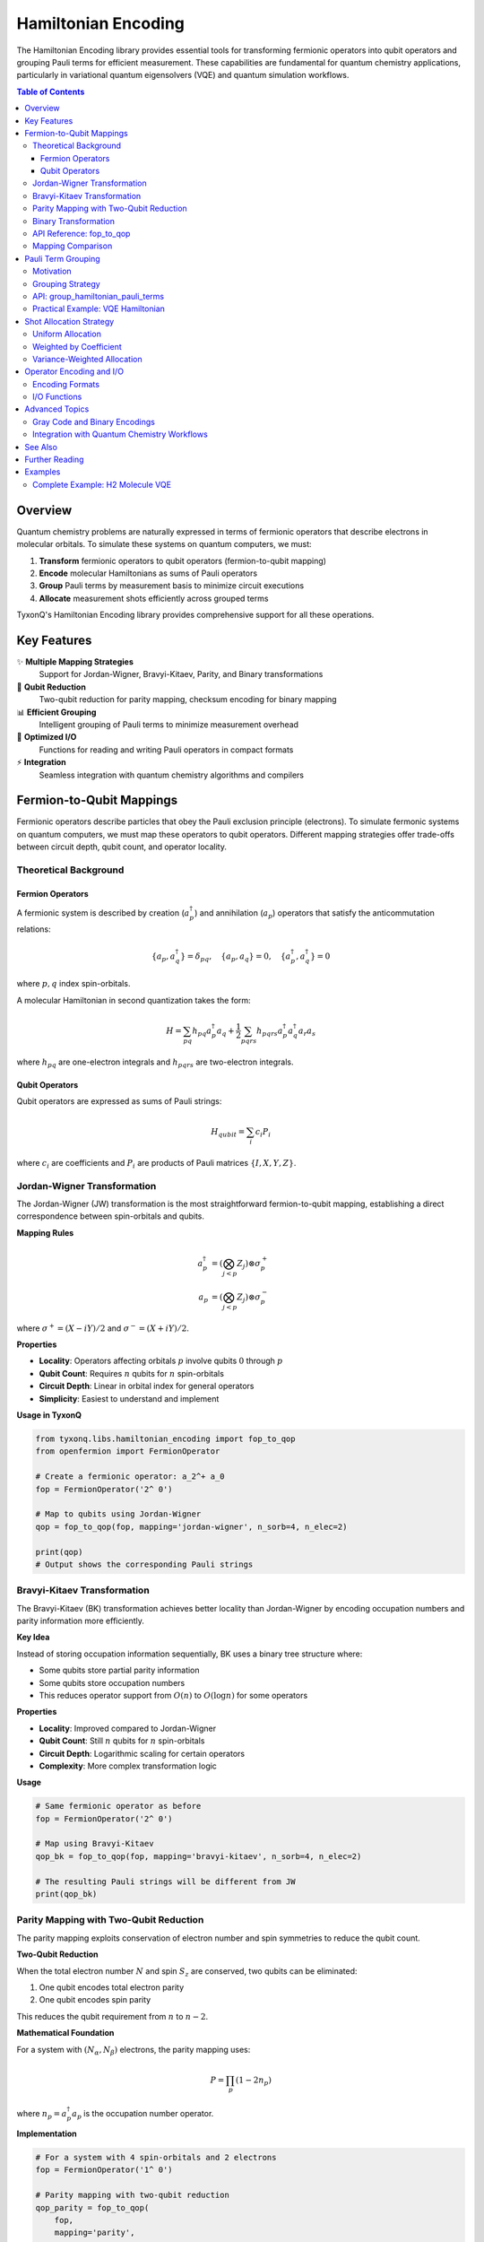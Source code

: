 =====================
Hamiltonian Encoding
=====================

The Hamiltonian Encoding library provides essential tools for transforming fermionic operators into qubit operators and grouping Pauli terms for efficient measurement. These capabilities are fundamental for quantum chemistry applications, particularly in variational quantum eigensolvers (VQE) and quantum simulation workflows.

.. contents:: Table of Contents
   :depth: 3
   :local:

Overview
========

Quantum chemistry problems are naturally expressed in terms of fermionic operators that describe electrons in molecular orbitals. To simulate these systems on quantum computers, we must:

1. **Transform** fermionic operators to qubit operators (fermion-to-qubit mapping)
2. **Encode** molecular Hamiltonians as sums of Pauli operators
3. **Group** Pauli terms by measurement basis to minimize circuit executions
4. **Allocate** measurement shots efficiently across grouped terms

TyxonQ's Hamiltonian Encoding library provides comprehensive support for all these operations.

.. mermaid::

   graph TD
       A[Fermionic Hamiltonian] --> B[Fermion-to-Qubit Mapping]
       B --> C[Qubit Hamiltonian]
       C --> D[Term Grouping]
       D --> E[Measurement Bases]
       E --> F[Shot Allocation]
       F --> G[Circuit Execution]
       
       B1[Jordan-Wigner] --> B
       B2[Bravyi-Kitaev] --> B
       B3[Parity] --> B
       B4[Binary] --> B

Key Features
============

✨ **Multiple Mapping Strategies**
   Support for Jordan-Wigner, Bravyi-Kitaev, Parity, and Binary transformations

🔬 **Qubit Reduction**
   Two-qubit reduction for parity mapping, checksum encoding for binary mapping

📊 **Efficient Grouping**
   Intelligent grouping of Pauli terms to minimize measurement overhead

🎯 **Optimized I/O**
   Functions for reading and writing Pauli operators in compact formats

⚡ **Integration**
   Seamless integration with quantum chemistry algorithms and compilers

Fermion-to-Qubit Mappings
==========================

Fermionic operators describe particles that obey the Pauli exclusion principle (electrons). To simulate fermonic systems on quantum computers, we must map these operators to qubit operators. Different mapping strategies offer trade-offs between circuit depth, qubit count, and operator locality.

Theoretical Background
----------------------

Fermion Operators
~~~~~~~~~~~~~~~~~

A fermionic system is described by creation (:math:`a_p^\dagger`) and annihilation (:math:`a_p`) operators that satisfy the anticommutation relations:

.. math::

   \{a_p, a_q^\dagger\} = \delta_{pq}, \quad \{a_p, a_q\} = 0, \quad \{a_p^\dagger, a_q^\dagger\} = 0

where :math:`p, q` index spin-orbitals.

A molecular Hamiltonian in second quantization takes the form:

.. math::

   H = \sum_{pq} h_{pq} a_p^\dagger a_q + \frac{1}{2}\sum_{pqrs} h_{pqrs} a_p^\dagger a_q^\dagger a_r a_s

where :math:`h_{pq}` are one-electron integrals and :math:`h_{pqrs}` are two-electron integrals.

Qubit Operators
~~~~~~~~~~~~~~~

Qubit operators are expressed as sums of Pauli strings:

.. math::

   H_{qubit} = \sum_i c_i P_i

where :math:`c_i` are coefficients and :math:`P_i` are products of Pauli matrices :math:`\{I, X, Y, Z\}`.

Jordan-Wigner Transformation
-----------------------------

The Jordan-Wigner (JW) transformation is the most straightforward fermion-to-qubit mapping, establishing a direct correspondence between spin-orbitals and qubits.

**Mapping Rules**

.. math::

   a_p^\dagger &= \left(\bigotimes_{j<p} Z_j\right) \otimes \sigma_p^+ \\
   a_p &= \left(\bigotimes_{j<p} Z_j\right) \otimes \sigma_p^-

where :math:`\sigma^+ = (X - iY)/2` and :math:`\sigma^- = (X + iY)/2`.

**Properties**

- **Locality**: Operators affecting orbitals :math:`p` involve qubits :math:`0` through :math:`p`
- **Qubit Count**: Requires :math:`n` qubits for :math:`n` spin-orbitals
- **Circuit Depth**: Linear in orbital index for general operators
- **Simplicity**: Easiest to understand and implement

**Usage in TyxonQ**

.. code-block:: python

   from tyxonq.libs.hamiltonian_encoding import fop_to_qop
   from openfermion import FermionOperator
   
   # Create a fermionic operator: a_2^+ a_0
   fop = FermionOperator('2^ 0')
   
   # Map to qubits using Jordan-Wigner
   qop = fop_to_qop(fop, mapping='jordan-wigner', n_sorb=4, n_elec=2)
   
   print(qop)
   # Output shows the corresponding Pauli strings

Bravyi-Kitaev Transformation
-----------------------------

The Bravyi-Kitaev (BK) transformation achieves better locality than Jordan-Wigner by encoding occupation numbers and parity information more efficiently.

**Key Idea**

Instead of storing occupation information sequentially, BK uses a binary tree structure where:

- Some qubits store partial parity information
- Some qubits store occupation numbers
- This reduces operator support from :math:`O(n)` to :math:`O(\log n)` for some operators

**Properties**

- **Locality**: Improved compared to Jordan-Wigner
- **Qubit Count**: Still :math:`n` qubits for :math:`n` spin-orbitals
- **Circuit Depth**: Logarithmic scaling for certain operators
- **Complexity**: More complex transformation logic

**Usage**

.. code-block:: python

   # Same fermionic operator as before
   fop = FermionOperator('2^ 0')
   
   # Map using Bravyi-Kitaev
   qop_bk = fop_to_qop(fop, mapping='bravyi-kitaev', n_sorb=4, n_elec=2)
   
   # The resulting Pauli strings will be different from JW
   print(qop_bk)

Parity Mapping with Two-Qubit Reduction
----------------------------------------

The parity mapping exploits conservation of electron number and spin symmetries to reduce the qubit count.

**Two-Qubit Reduction**

When the total electron number :math:`N` and spin :math:`S_z` are conserved, two qubits can be eliminated:

1. One qubit encodes total electron parity
2. One qubit encodes spin parity

This reduces the qubit requirement from :math:`n` to :math:`n-2`.

**Mathematical Foundation**

For a system with :math:`(N_\alpha, N_\beta)` electrons, the parity mapping uses:

.. math::

   P = \prod_{p} (1 - 2n_p)

where :math:`n_p = a_p^\dagger a_p` is the occupation number operator.

**Implementation**

.. code-block:: python

   # For a system with 4 spin-orbitals and 2 electrons
   fop = FermionOperator('1^ 0')
   
   # Parity mapping with two-qubit reduction
   qop_parity = fop_to_qop(
       fop, 
       mapping='parity', 
       n_sorb=4, 
       n_elec=2  # Can also specify (n_alpha, n_beta)
   )
   
   # This will use 2 qubits instead of 4
   print(qop_parity)

**Advantages**

- **Qubit Reduction**: Saves two qubits, significant for NISQ devices
- **Natural Symmetries**: Respects physical conservation laws
- **VQE Suitability**: Well-suited for variational algorithms

**Limitations**

- **Fixed Particle Number**: Cannot represent superpositions of different particle numbers
- **Complexity**: More complex to implement and debug

Binary Transformation
---------------------

The binary transformation with checksum code offers an intermediate approach between standard mappings and aggressive reduction.

**Checksum Encoding**

The checksum code provides one-qubit reduction while maintaining important symmetry constraints:

.. math::

   n_{qubits} = n_{spin-orbitals} - 1

**When to Use**

The binary transformation is useful when:

- Full two-qubit reduction (parity) is not applicable
- You want moderate qubit savings
- System size is modest (not too large for encoding overhead)

**Usage**

.. code-block:: python

   fop = FermionOperator('3^ 2^ 1 0')
   
   # Binary mapping with checksum
   qop_binary = fop_to_qop(
       fop,
       mapping='binary',
       n_sorb=6,
       n_elec=4
   )

API Reference: fop_to_qop
-------------------------

.. py:function:: fop_to_qop(fop, mapping, n_sorb, n_elec)

   Transform a fermionic operator to a qubit operator using the specified mapping.

   :param fop: Input fermionic operator (OpenFermion FermionOperator)
   :type fop: FermionOperator
   :param mapping: Mapping strategy: "jordan-wigner", "bravyi-kitaev", "parity", or "binary"
   :type mapping: str
   :param n_sorb: Number of spin-orbitals in the system
   :type n_sorb: int
   :param n_elec: Electron count as integer (total) or tuple (n_alpha, n_beta)
   :type n_elec: int or tuple
   :return: Transformed qubit operator
   :rtype: QubitOperator
   :raises ValueError: If mapping type is not supported

   **Example**:

   .. code-block:: python

      from openfermion import FermionOperator
      from tyxonq.libs.hamiltonian_encoding import fop_to_qop

      # Molecular hydrogen with 4 spin-orbitals, 2 electrons
      # Create a simple excitation operator
      fop = FermionOperator('1^ 0')
      
      # Try different mappings
      qop_jw = fop_to_qop(fop, 'jordan-wigner', 4, 2)
      qop_bk = fop_to_qop(fop, 'bravyi-kitaev', 4, 2)
      qop_parity = fop_to_qop(fop, 'parity', 4, 2)
      
      print(f"Jordan-Wigner: {qop_jw}")
      print(f"Bravyi-Kitaev: {qop_bk}")
      print(f"Parity: {qop_parity}")

Mapping Comparison
------------------

.. list-table:: Fermion-to-Qubit Mapping Comparison
   :header-rows: 1
   :widths: 20 20 20 20 20

   * - Property
     - Jordan-Wigner
     - Bravyi-Kitaev
     - Parity
     - Binary
   * - Qubits Required
     - :math:`n`
     - :math:`n`
     - :math:`n-2`
     - :math:`n-1`
   * - Operator Locality
     - :math:`O(n)`
     - :math:`O(\log n)`
     - :math:`O(n)`
     - :math:`O(n)`
   * - Implementation Complexity
     - Simple
     - Moderate
     - Moderate
     - Moderate
   * - Best For
     - General use
     - Low-weight ops
     - VQE, fixed :math:`N`
     - Moderate savings
   * - Circuit Depth
     - High
     - Lower
     - High
     - High

**Selection Guidelines**:

1. **Default Choice**: Jordan-Wigner for its simplicity and broad applicability
2. **Resource-Constrained**: Parity mapping when qubits are limited
3. **Deep Circuits**: Bravyi-Kitaev when circuit depth is a bottleneck
4. **Moderate Savings**: Binary when partial reduction is acceptable


Pauli Term Grouping
===================

One of the most critical optimizations for variational algorithms is grouping Pauli terms that can be measured simultaneously. This dramatically reduces the number of required circuit executions.

Motivation
----------

A molecular Hamiltonian might contain thousands of Pauli terms:

.. math::

   H = \sum_{i=1}^{N} c_i P_i

where each :math:`P_i` is a Pauli string. Naively, measuring this Hamiltonian requires :math:`N` separate circuit executions. However, Pauli operators that commute and share a common eigenbasis can be measured simultaneously.

**Example**: For a 4-qubit system:

- :math:`Z_0 Z_1` and :math:`Z_1 Z_2` **can** be measured together (both Z-basis on overlapping qubits)
- :math:`Z_0 Z_1` and :math:`X_0 X_1` **cannot** be measured together (different bases)

Grouping Strategy
-----------------

TyxonQ groups Pauli terms by their measurement basis:

1. **Extract Basis**: Determine which single-qubit basis each qubit needs (X, Y, or Z)
2. **Group by Pattern**: Terms with the same basis pattern can be measured together
3. **Separate Identity**: Extract constant (identity) terms separately

**Mathematical Foundation**

Two Pauli strings :math:`P_i` and :math:`P_j` are in the same measurement group if:

.. math::

   \forall k: \quad P_i^{(k)} \in \{I, \sigma\} \text{ and } P_j^{(k)} \in \{I, \sigma\} \Rightarrow \sigma \text{ is the same}

where :math:`P_i^{(k)}` denotes the Pauli operator on qubit :math:`k`, and :math:`\sigma \in \{X, Y, Z\}`.

API: group_hamiltonian_pauli_terms
-----------------------------------

.. py:function:: group_hamiltonian_pauli_terms(hamiltonian, n_qubits)

   Group Pauli sum terms by their measurement basis.

   :param hamiltonian: List of (coefficient, [(operator, qubit), ...]) tuples
   :type hamiltonian: List[Tuple[float, List[Tuple[str, int]]]]
   :param n_qubits: Number of qubits in the system
   :type n_qubits: int
   :return: (identity_constant, grouped_terms)
   :rtype: Tuple[float, Dict]

   The grouped_terms dictionary maps measurement bases to lists of terms:
   
   - **Key**: Tuple of basis operators (e.g., ('Z', 'Z', 'I', 'X'))
   - **Value**: List of (term_tuple, coefficient) pairs

   **Example**:

   .. code-block:: python

      from tyxonq.libs.hamiltonian_encoding import group_hamiltonian_pauli_terms

      # Define a Hamiltonian: 0.5*Z0Z1 + 0.3*Z1Z2 + 0.2*X0X1 + 0.1*I
      hamiltonian = [
          (0.5, [('Z', 0), ('Z', 1)]),
          (0.3, [('Z', 1), ('Z', 2)]),
          (0.2, [('X', 0), ('X', 1)]),
          (0.1, []),  # Identity term
      ]

      # Group terms
      identity, groups = group_hamiltonian_pauli_terms(hamiltonian, n_qubits=3)

      print(f"Identity constant: {identity}")
      print(f"Number of measurement groups: {len(groups)}")
      
      for basis, terms in groups.items():
          print(f"Basis {basis}: {len(terms)} terms")

   **Output**:

   .. code-block:: text

      Identity constant: 0.1
      Number of measurement groups: 2
      Basis ('Z', 'Z', 'I'): 1 terms
      Basis ('Z', 'Z', 'Z'): 1 terms
      Basis ('X', 'X', 'I'): 1 terms

Practical Example: VQE Hamiltonian
-----------------------------------

Let's see how grouping reduces measurements for a realistic VQE problem.

.. code-block:: python

   from tyxonq.applications.chem import Molecule
   from tyxonq.libs.hamiltonian_encoding import group_hamiltonian_pauli_terms

   # Create H2 molecule
   mol = Molecule(atom='H 0 0 0; H 0 0 0.74', basis='sto-3g')
   mol.build()

   # Get Hamiltonian in Pauli form (simplified example)
   # In practice, you'd get this from molecular integrals
   hamiltonian = mol.get_hamiltonian_pauli_terms()

   # Group terms
   identity, groups = group_hamiltonian_pauli_terms(
       hamiltonian, 
       n_qubits=mol.n_qubits
   )

   print(f"Total terms: {len(hamiltonian)}")
   print(f"Measurement groups: {len(groups)}")
   print(f"Reduction factor: {len(hamiltonian) / len(groups):.2f}x")

   # Distribution of group sizes
   group_sizes = [len(terms) for terms in groups.values()]
   print(f"Average terms per group: {sum(group_sizes) / len(group_sizes):.2f}")

For typical molecules, grouping can reduce measurements by 10-100x!

Shot Allocation Strategy
========================

After grouping Pauli terms, we must decide how to distribute a fixed shot budget across measurement groups. Different strategies optimize for different objectives.

Uniform Allocation
------------------

The simplest strategy: divide shots equally among groups.

.. math::

   n_{\text{shots}}^{(g)} = \frac{N_{\text{total}}}{|G|}

where :math:`G` is the set of measurement groups.

**Pros**: Simple, unbiased
**Cons**: Ignores variance and coefficient magnitudes

Weighted by Coefficient
-----------------------

Allocate more shots to terms with larger coefficients:

.. math::

   n_{\text{shots}}^{(g)} = N_{\text{total}} \cdot \frac{\sum_{i \in g} |c_i|}{\sum_{j} |c_j|}

**Rationale**: Terms with larger coefficients contribute more to the energy expectation value.

Variance-Weighted Allocation
-----------------------------

The optimal strategy minimizes the variance of the energy estimator:

.. math::

   n_{\text{shots}}^{(g)} \propto \sigma_g \cdot \sum_{i \in g} |c_i|

where :math:`\sigma_g` is the estimated measurement variance for group :math:`g`.

This is implemented in TyxonQ's shot scheduler (see :doc:`../../api/compiler/stages/scheduling`).

Operator Encoding and I/O
==========================

TyxonQ provides utilities for encoding operators in different representations and efficient I/O.

Encoding Formats
----------------

**OpenFermion Format**

.. code-block:: python

   from openfermion import QubitOperator
   
   # Create operator
   op = QubitOperator('X0 Y1 Z2', 0.5) + QubitOperator('Z0', 0.3)

**TyxonQ List Format**

.. code-block:: python

   # Same operator as list of tuples
   op_list = [
       (0.5, [('X', 0), ('Y', 1), ('Z', 2)]),
       (0.3, [('Z', 0)]),
   ]

**Compact String Format**

.. code-block:: python

   # Compact string representation
   op_str = "0.5*X0Y1Z2 + 0.3*Z0"

I/O Functions
-------------

.. py:function:: save_pauli_operator(operator, filename)

   Save a Pauli operator to a file in compact format.

   :param operator: Pauli operator to save
   :param filename: Output file path

.. py:function:: load_pauli_operator(filename)

   Load a Pauli operator from a file.

   :param filename: Input file path
   :return: Loaded Pauli operator

**Example**:

.. code-block:: python

   from tyxonq.libs.hamiltonian_encoding import (
       save_pauli_operator,
       load_pauli_operator
   )

   # Save a Hamiltonian
   save_pauli_operator(hamiltonian, 'h2_hamiltonian.txt')

   # Load it back
   loaded_h = load_pauli_operator('h2_hamiltonian.txt')

This is particularly useful for:

- Caching expensive Hamiltonian constructions
- Sharing Hamiltonians between simulations
- Archiving computational chemistry results

Advanced Topics
===============

Gray Code and Binary Encodings
-------------------------------

For certain encoding schemes, Gray code or binary encodings provide additional optimizations:

- **Gray Code**: Minimizes bit flips when traversing computational basis states
- **Binary Encoding**: Compact representation for specific operator classes

These are primarily used internally by the compiler but can be accessed for custom applications.

Integration with Quantum Chemistry Workflows
---------------------------------------------

The Hamiltonian encoding library integrates seamlessly with TyxonQ's quantum chemistry modules:

.. mermaid::

   sequenceDiagram
       participant User
       participant Molecule
       participant PySCF
       participant Encoder
       participant Compiler
       participant Device
       
       User->>Molecule: Define molecule
       Molecule->>PySCF: Run HF calculation
       PySCF-->>Molecule: Molecular orbitals, integrals
       Molecule->>Encoder: Get fermionic Hamiltonian
       Encoder->>Encoder: Apply fermion-to-qubit mapping
       Encoder->>Encoder: Group Pauli terms
       Encoder-->>Compiler: Qubit Hamiltonian + groups
       Compiler->>Compiler: Allocate shots
       Compiler->>Device: Execute circuits
       Device-->>User: Measurement results

See Also
========

- :doc:`../circuits_library/index` - Circuit templates for Hamiltonian simulation
- :doc:`../quantum_library/index` - Low-level quantum kernels
- :doc:`../../user_guide/compiler/index` - Compiler pipeline details
- :doc:`../../quantum_chemistry/algorithms/index` - VQE and other algorithms
- :doc:`../../api/libs/hamiltonian_encoding` - Full API reference

Further Reading
===============

**Foundational Papers**

.. [JW1928] P. Jordan and E. Wigner, "Über das Paulische Äquivalenzverbot", 
   Zeitschrift für Physik, 47, 631 (1928)

.. [BK2002] S. B. Bravyi and A. Y. Kitaev, "Fermionic Quantum Computation", 
   Annals of Physics, 298, 210 (2002)

.. [Parity2017] S. Bravyi, J. M. Gambetta, A. Mezzacapo, and K. Temme, 
   "Tapering off qubits to simulate fermionic Hamiltonians", arXiv:1701.08213 (2017)

**Review Articles**

.. [Review2020] S. McArdle, S. Endo, A. Aspuru-Guzik, S. C. Benjamin, and X. Yuan, 
   "Quantum computational chemistry", Reviews of Modern Physics, 92, 015003 (2020)

**TyxonQ Technical Documentation**

- :doc:`../../technical_references/whitepaper` - TyxonQ architecture and design
- :doc:`../../technical_references/performance_optimization` - Optimization strategies

Examples
========

Complete Example: H2 Molecule VQE
----------------------------------

This example demonstrates the full workflow from molecule definition to Hamiltonian grouping:

.. code-block:: python

   import tyxonq as tq
   from tyxonq.applications.chem import Molecule
   from tyxonq.libs.hamiltonian_encoding import (
       fop_to_qop,
       group_hamiltonian_pauli_terms
   )

   # Step 1: Define molecule
   mol = Molecule(
       atom='H 0 0 0; H 0 0 0.74',
       basis='sto-3g',
       charge=0,
       spin=0
   )
   mol.build()

   # Step 2: Get molecular integrals and construct fermionic Hamiltonian
   # (This is typically done internally by VQE classes)
   fop_h = mol.get_fermionic_hamiltonian()

   # Step 3: Map to qubits
   qop_h = fop_to_qop(
       fop_h,
       mapping='parity',  # Use two-qubit reduction
       n_sorb=mol.n_orbitals * 2,
       n_elec=mol.n_electrons
   )

   # Step 4: Convert to list format for grouping
   hamiltonian_list = qop_to_list(qop_h)  # Helper function

   # Step 5: Group Pauli terms
   identity, groups = group_hamiltonian_pauli_terms(
       hamiltonian_list,
       n_qubits=mol.n_qubits
   )

   # Step 6: Analyze grouping efficiency
   print(f"Identity contribution: {identity:.6f}")
   print(f"Total Pauli terms: {len(hamiltonian_list)}")
   print(f"Measurement groups: {len(groups)}")
   print(f"Compression ratio: {len(hamiltonian_list)/len(groups):.2f}x")

   # Step 7: Create VQE circuit (simplified)
   from tyxonq.applications.chem.algorithms import UCCSD

   vqe = UCCSD(mol, mapping='parity')
   energy = vqe.kernel()

   print(f"Ground state energy: {energy:.6f} Ha")

This complete workflow showcases how Hamiltonian encoding enables efficient quantum chemistry simulations.

